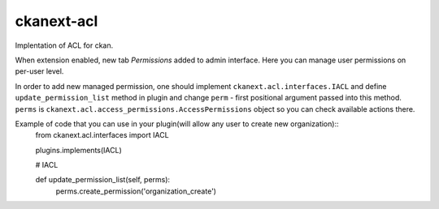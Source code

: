 
=============
ckanext-acl
=============

.. Put a description of your extension here:
   What does it do? What features does it have?
   Consider including some screenshots or embedding a video!


Implentation of ACL for ckan.

When extension enabled, new tab `Permissions` added to admin interface.
Here you can manage user permissions on per-user level.

In order to add new managed permission, one should implement ``ckanext.acl.interfaces.IACL``
and define ``update_permission_list`` method in plugin and change ``perm`` - first positional argument
passed into this method. ``perms`` is ``ckanext.acl.access_permissions.AccessPermissions`` object so
you can check available actions there.

Example of code that you can use in your plugin(will allow any user to create new organization)::
  from ckanext.acl.interfaces import IACL

  plugins.implements(IACL)

  # IACL

  def update_permission_list(self, perms):
      perms.create_permission('organization_create')
